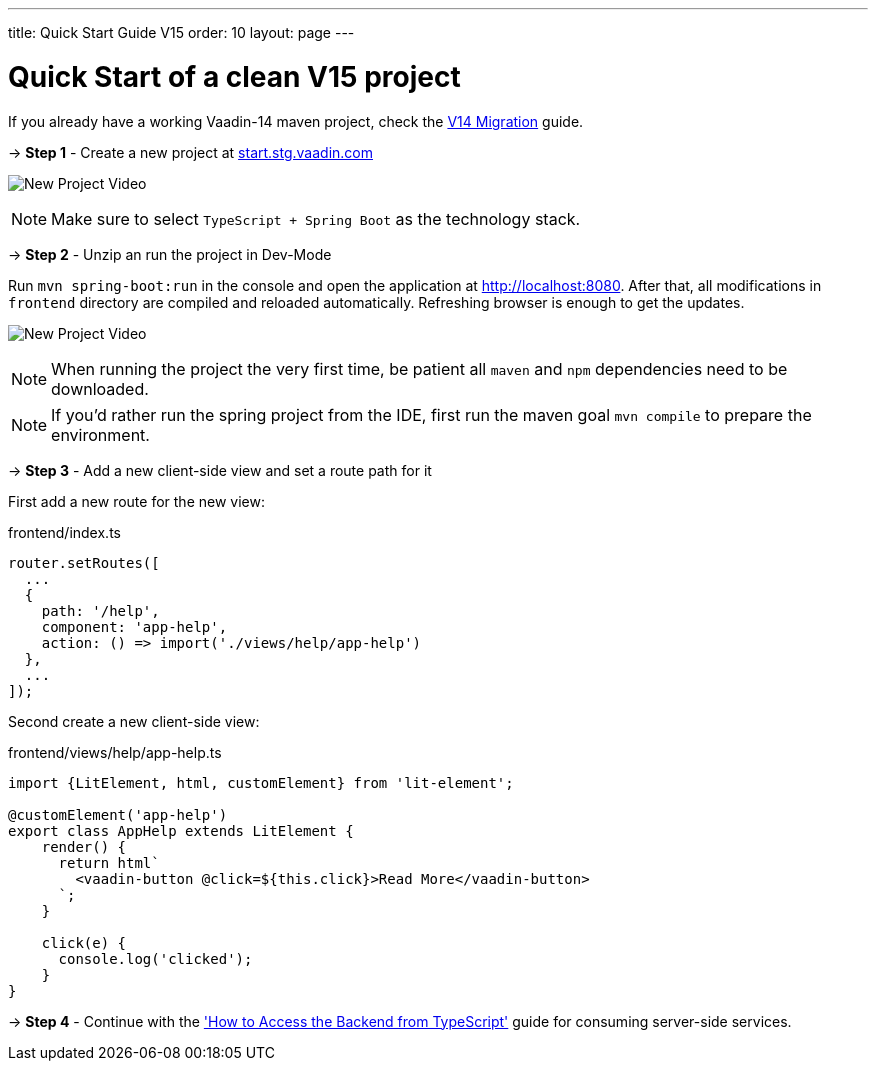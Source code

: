 ---
title: Quick Start Guide V15
order: 10
layout: page
---

ifdef::env-github[:outfilesuffix: .asciidoc]

= Quick Start of a clean V15 project

If you already have a working Vaadin-14 maven project, check the <<quick-start-guide-v14#, V14 Migration>> guide.

→ *Step 1* - Create a new project at link:https://start.stg.vaadin.com/[start.stg.vaadin.com^]

image:starterwizard.gif[New Project Video]


[NOTE]
Make sure to select `TypeScript + Spring Boot` as the technology stack.

→ *Step 2* - Unzip an run the project in Dev-Mode

Run `mvn spring-boot:run` in the console and open the application at link:http://localhost:8080[]. After that, all modifications in `frontend` directory are compiled and reloaded automatically. Refreshing browser is enough to get the updates.

image:runproject.gif[New Project Video]


[NOTE]
When running the project the very first time, be patient all `maven` and `npm` dependencies need to be downloaded.

[NOTE]
If you'd rather run the spring project from the IDE, first run the maven goal `mvn compile` to prepare the environment.

→ *Step 3* - Add a new client-side view and set a route path for it [[step-3]]

First add a new route for the new view:

.frontend/index.ts
[source, javascript]
----

router.setRoutes([
  ...
  {
    path: '/help',
    component: 'app-help',
    action: () => import('./views/help/app-help')
  },
  ...
]);
----

Second create a new client-side view:

.frontend/views/help/app-help.ts
[source, javascript]
----
import {LitElement, html, customElement} from 'lit-element';

@customElement('app-help')
export class AppHelp extends LitElement {
    render() {
      return html`
        <vaadin-button @click=${this.click}>Read More</vaadin-button>
      `;
    }

    click(e) {
      console.log('clicked');
    }
}
----

→ *Step 4* - Continue with the <<how-to-access-backend-from-typescript#, 'How to Access the Backend from TypeScript'>> guide for consuming server-side services.
